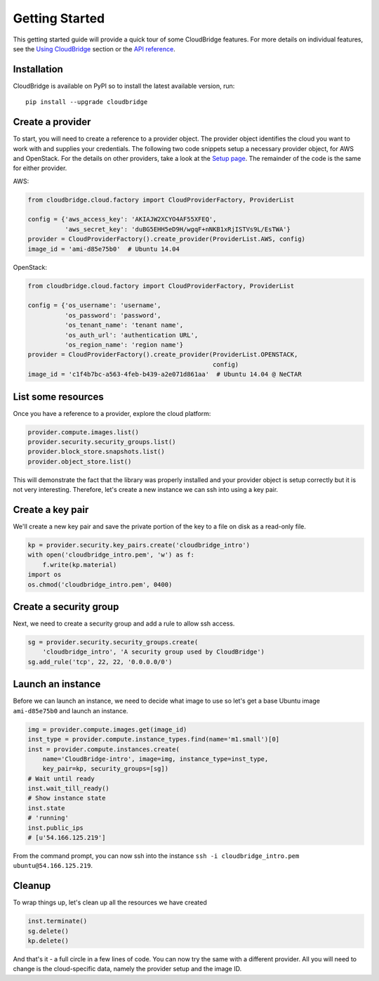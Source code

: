 Getting Started
===============
This getting started guide will provide a quick tour of some CloudBridge
features. For more details on individual features, see the
`Using CloudBridge <topics/overview.html>`_ section or the
`API reference <api_docs/ref.html>`_.

Installation
------------
CloudBridge is available on PyPI so to install the latest available version,
run::

    pip install --upgrade cloudbridge

Create a provider
-----------------
To start, you will need to create a reference to a provider object. The
provider object identifies the cloud you want to work with and supplies your
credentials. The following two code snippets setup a necessary provider object,
for AWS and OpenStack. For the details on other providers, take a look at the
`Setup page <topics/setup.html>`_. The remainder of the code is the same for
either provider.

AWS:

.. code-block:: python

    from cloudbridge.cloud.factory import CloudProviderFactory, ProviderList

    config = {'aws_access_key': 'AKIAJW2XCYO4AF55XFEQ',
              'aws_secret_key': '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'}
    provider = CloudProviderFactory().create_provider(ProviderList.AWS, config)
    image_id = 'ami-d85e75b0'  # Ubuntu 14.04

OpenStack:

.. code-block:: python

    from cloudbridge.cloud.factory import CloudProviderFactory, ProviderList

    config = {'os_username': 'username',
              'os_password': 'password',
              'os_tenant_name': 'tenant name',
              'os_auth_url': 'authentication URL',
              'os_region_name': 'region name'}
    provider = CloudProviderFactory().create_provider(ProviderList.OPENSTACK,
                                                      config)
    image_id = 'c1f4b7bc-a563-4feb-b439-a2e071d861aa'  # Ubuntu 14.04 @ NeCTAR

List some resources
-------------------
Once you have a reference to a provider, explore the cloud platform:

.. code-block:: python

    provider.compute.images.list()
    provider.security.security_groups.list()
    provider.block_store.snapshots.list()
    provider.object_store.list()

This will demonstrate the fact that the library was properly installed and your
provider object is setup correctly but it is not very interesting. Therefore,
let's create a new instance we can ssh into using a key pair.

Create a key pair
-----------------
We'll create a new key pair and save the private portion of the key to a file
on disk as a read-only file.

.. code-block:: python

    kp = provider.security.key_pairs.create('cloudbridge_intro')
    with open('cloudbridge_intro.pem', 'w') as f:
        f.write(kp.material)
    import os
    os.chmod('cloudbridge_intro.pem', 0400)

Create a security group
-----------------------
Next, we need to create a security group and add a rule to allow ssh access.

.. code-block:: python

    sg = provider.security.security_groups.create(
        'cloudbridge_intro', 'A security group used by CloudBridge')
    sg.add_rule('tcp', 22, 22, '0.0.0.0/0')

Launch an instance
------------------
Before we can launch an instance, we need to decide what image to use so let's
get a base Ubuntu image ``ami-d85e75b0`` and launch an instance.

.. code-block:: python

    img = provider.compute.images.get(image_id)
    inst_type = provider.compute.instance_types.find(name='m1.small')[0]
    inst = provider.compute.instances.create(
        name='CloudBridge-intro', image=img, instance_type=inst_type,
        key_pair=kp, security_groups=[sg])
    # Wait until ready
    inst.wait_till_ready()
    # Show instance state
    inst.state
    # 'running'
    inst.public_ips
    # [u'54.166.125.219']

From the command prompt, you can now ssh into the instance
``ssh -i cloudbridge_intro.pem ubuntu@54.166.125.219``.

Cleanup
-------
To wrap things up, let's clean up all the resources we have created

.. code-block:: python

    inst.terminate()
    sg.delete()
    kp.delete()

And that's it - a full circle in a few lines of code. You can now try
the same with a different provider. All you will need to change is the
cloud-specific data, namely the provider setup and the image ID.
